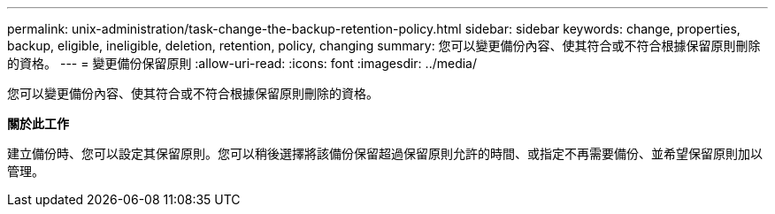 ---
permalink: unix-administration/task-change-the-backup-retention-policy.html 
sidebar: sidebar 
keywords: change, properties, backup, eligible, ineligible, deletion, retention, policy, changing 
summary: 您可以變更備份內容、使其符合或不符合根據保留原則刪除的資格。 
---
= 變更備份保留原則
:allow-uri-read: 
:icons: font
:imagesdir: ../media/


[role="lead"]
您可以變更備份內容、使其符合或不符合根據保留原則刪除的資格。

*關於此工作*

建立備份時、您可以設定其保留原則。您可以稍後選擇將該備份保留超過保留原則允許的時間、或指定不再需要備份、並希望保留原則加以管理。
